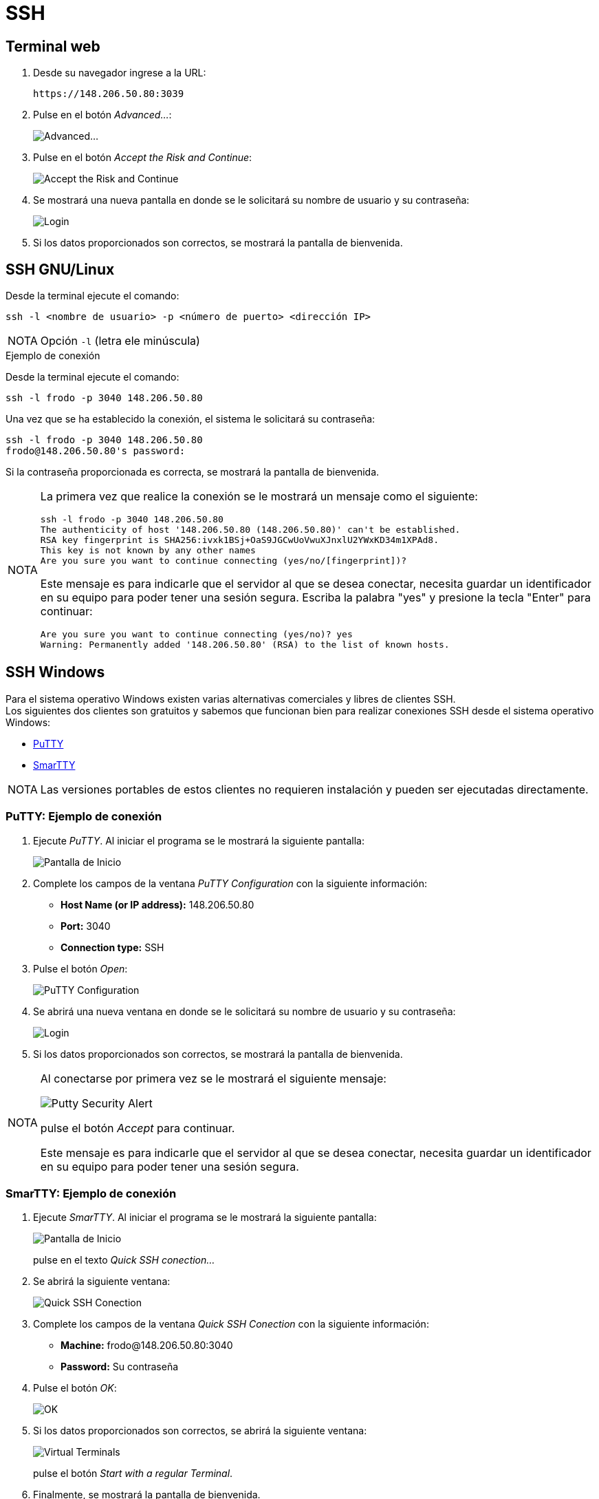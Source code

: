 = SSH
:table-caption: Tabla
:figure-caption: Figura


[#terminal_web]
== Terminal web

. Desde su navegador ingrese a la URL:
+
----
https://148.206.50.80:3039
----

. Pulse en el botón _Advanced..._:
+
image::anexos/shellinabox/advanced.png["Advanced..."]

. Pulse en el botón _Accept the Risk and Continue_:
+
image::anexos/shellinabox/accept_the_risk.png["Accept the Risk and Continue"]

. Se mostrará una nueva pantalla en donde se le solicitará su nombre de usuario y su contraseña:
+
image::anexos/shellinabox/login.png["Login"]

. Si los datos proporcionados son correctos, se mostrará la pantalla de bienvenida.


[#ssh_linux_os]
== SSH GNU/Linux

Desde la terminal ejecute el comando:
[source,cli]
----
ssh -l <nombre de usuario> -p <número de puerto> <dirección IP>
----

[NOTE,caption=NOTA]
====
Opción `-l` (letra ele minúscula)
====

.Ejemplo de conexión
****
Desde la terminal ejecute el comando:
----
ssh -l frodo -p 3040 148.206.50.80
----

Una vez que se ha establecido la conexión, el sistema le solicitará su contraseña:
----
ssh -l frodo -p 3040 148.206.50.80
frodo@148.206.50.80's password:
----

Si la contraseña proporcionada es correcta, se mostrará la pantalla de bienvenida.

[NOTE,caption=NOTA]
====
La primera vez que realice la conexión se le mostrará un mensaje como el siguiente:
----
ssh -l frodo -p 3040 148.206.50.80
The authenticity of host '148.206.50.80 (148.206.50.80)' can't be established.
RSA key fingerprint is SHA256:ivxk1BSj+OaS9JGCwUoVwuXJnxlU2YWxKD34m1XPAd8.
This key is not known by any other names
Are you sure you want to continue connecting (yes/no/[fingerprint])?
----

Este mensaje es para indicarle que el servidor al que se desea conectar, necesita guardar un identificador en su equipo para poder tener una sesión segura. Escriba la palabra "yes" y presione la tecla "Enter" para continuar:
----
Are you sure you want to continue connecting (yes/no)? yes
Warning: Permanently added '148.206.50.80' (RSA) to the list of known hosts.
----
====
****


[#ssh_windows]
== SSH Windows
Para el sistema operativo Windows existen varias alternativas comerciales y libres de clientes SSH. +
Los siguientes dos clientes son gratuitos y sabemos que funcionan bien para realizar conexiones SSH desde el sistema operativo Windows:

[square]
* https://portableapps.com/apps/internet/putty_portable[PuTTY]
* http://smartty.sysprogs.com/[SmarTTY]

[NOTE, caption=NOTA]
====
Las versiones portables de estos clientes no requieren instalación y pueden ser ejecutadas directamente.
====

[#windows_putty]
=== PuTTY: Ejemplo de conexión
. Ejecute _PuTTY_. Al iniciar el programa se le mostrará la siguiente pantalla:
+
image::anexos/putty/pantalla_inicio.png["Pantalla de Inicio"]

. Complete los campos de la ventana _PuTTY Configuration_ con la siguiente información:
[square]
* *Host Name (or IP address):* 148.206.50.80
* *Port:* 3040
* *Connection type:* SSH

. Pulse el botón _Open_:
+
image::anexos/putty/configuracion.png["PuTTY Configuration"]

. Se abrirá una nueva ventana en donde se le solicitará su nombre de usuario y su contraseña:
+
image::anexos/putty/login.png["Login"]

. Si los datos proporcionados son correctos, se mostrará la pantalla de bienvenida.

[NOTE, caption=NOTA]
====
Al conectarse por primera vez se le mostrará el siguiente mensaje:

image::anexos/putty/security_alert.png["Putty Security Alert"]

pulse el botón _Accept_ para continuar.

Este mensaje es para indicarle que el servidor al que se desea conectar, necesita guardar un identificador en su equipo para poder tener una sesión segura.
====

[#windows_smartty]
=== SmarTTY: Ejemplo de conexión
. Ejecute _SmarTTY_. Al iniciar el programa se le mostrará la siguiente pantalla:
+
image::anexos/smartty/pantalla_inicio.png["Pantalla de Inicio"]
+
pulse en el texto _Quick SSH conection..._

. Se abrirá la siguiente ventana:
+
image::anexos/smartty/quick_ssh_connection.png["Quick SSH Conection"] 

. Complete los campos de la ventana _Quick SSH Conection_ con la siguiente información:
[square]
* *Machine:* frodo@148.206.50.80:3040
* *Password:* Su contraseña

. Pulse el botón _OK_:
+
image::anexos/smartty/ok.png[OK]

. Si los datos proporcionados son correctos, se abrirá la siguiente ventana:
+
image::anexos/smartty/virtual_terminals.png["Virtual Terminals"]
+
pulse el botón _Start with a regular Terminal_.

. Finalmente, se mostrará la pantalla de bienvenida.

[NOTE, caption=NOTA]
====
Al conectarse por primera vez al clúster se le mostrará el siguiente mensaje:

image::anexos/smartty/save_host_key.png[Save host key]

pulse el botón _Save_ para continuar.

Este mensaje es para indicarle que el servidor al que se desea conectar, necesita guardar un identificador en su equipo para poder tener una sesión segura.
====
